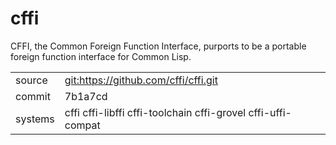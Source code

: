 * cffi

CFFI, the Common Foreign Function Interface, purports to be a portable foreign function interface for Common Lisp.

|---------+--------------------------------------------------------------|
| source  | git:https://github.com/cffi/cffi.git                         |
| commit  | 7b1a7cd                                                      |
| systems | cffi cffi-libffi cffi-toolchain cffi-grovel cffi-uffi-compat |
|---------+--------------------------------------------------------------|
